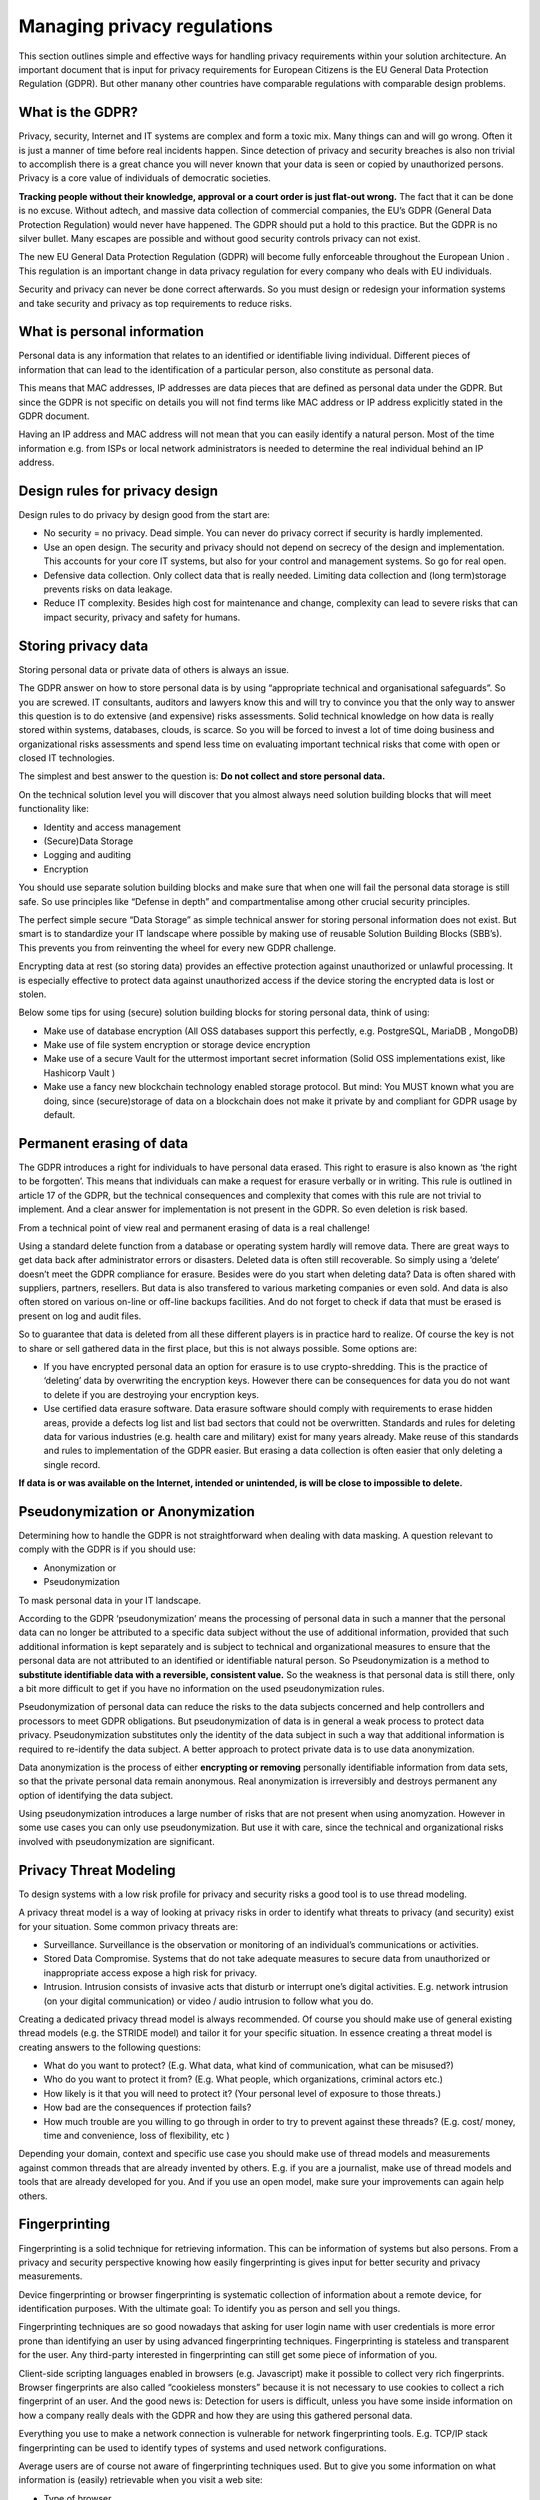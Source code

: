 
Managing privacy regulations
==============================

This section outlines simple and effective ways for handling privacy requirements within your solution architecture. An important document that is input for privacy requirements for European Citizens is the EU General Data Protection Regulation (GDPR). But other manany other countries have comparable regulations with comparable design problems.


What is the GDPR?
----------------------
Privacy, security, Internet  and IT systems are complex and form a toxic mix. Many things can and will go wrong. Often it is just a manner of time before real incidents happen. Since detection of privacy and security breaches is also non trivial to accomplish there is a great chance you will never known that your data is seen or copied by unauthorized persons. Privacy is a core value of individuals of democratic societies. 

**Tracking people without their knowledge, approval or a court order is just flat-out wrong.** The fact that it can be done is no excuse. Without adtech, and massive data collection of commercial companies, the EU’s GDPR (General Data Protection Regulation) would never have happened. The GDPR should put a hold to this practice. But the GDPR is no silver bullet. Many escapes are possible and without good security controls privacy can not exist.

The new EU General Data Protection Regulation (GDPR) will become fully enforceable throughout the European Union . This regulation is an important change in data privacy regulation for every company who deals with EU individuals. 

Security and privacy can never be done correct afterwards. So you must design or redesign your information systems and take security and privacy as top requirements to reduce risks. 

What is personal information
----------------------------------

Personal data is any information that relates to an identified or identifiable living individual. Different pieces of information that can lead to the identification of a particular person, also constitute as personal data. 

This means that MAC addresses, IP addresses are data pieces that are defined as personal data under the GDPR. But since the GDPR is not specific on details you will not find terms like MAC address or IP address explicitly stated in the GDPR document.

Having an IP address and MAC address will not mean that you can easily identify a natural person. Most of the time information e.g. from ISPs or local network administrators is needed to determine the real individual behind an IP address.



Design rules for privacy design
-----------------------------------

Design rules to do privacy by design good from the start are:

* No security = no privacy. Dead simple. You can never do privacy correct if security is hardly implemented.
* Use an open design. The security and privacy should not depend on secrecy of the design and implementation. This accounts for your core IT systems, but also for your control and management systems. So go for real open.
* Defensive data collection. Only collect data that is really needed. Limiting data collection and (long term)storage prevents risks on data leakage.
* Reduce IT complexity. Besides high cost for maintenance and change, complexity can lead to severe risks that can impact security, privacy and safety for humans. 

Storing privacy data
-----------------------

Storing personal data or private data of others is always an issue.

The GDPR answer on how to store personal data is by using  “appropriate technical and organisational safeguards”.  So you are screwed. IT consultants, auditors and lawyers know this and will try to convince you that the only way to answer this question is to do extensive (and expensive) risks assessments. Solid technical knowledge on how data is really stored within systems, databases, clouds, is scarce. So you will be forced to invest a lot of time doing business and organizational risks assessments and spend less time on evaluating important technical risks that come with open or closed IT technologies.

The simplest and best answer to the question is: **Do not collect and store personal data.** 

On the technical solution level you will discover that you almost always need solution building blocks that will meet functionality like:

* Identity and access management
* (Secure)Data Storage
* Logging and auditing
* Encryption

You should use separate solution building blocks and make sure that when one will fail the personal data storage is still safe. So use principles like “Defense in depth” and compartmentalise among other crucial security principles.

The perfect simple secure “Data Storage” as simple technical answer for storing personal information does not exist. But smart is to standardize your IT landscape where possible by making use of reusable Solution Building Blocks (SBB’s). This prevents you from reinventing the wheel for every new GDPR challenge.

Encrypting data at rest (so storing data)  provides an effective protection against unauthorized or unlawful processing. It is especially effective to protect data against unauthorized access if the device storing the encrypted data is lost or stolen.

Below some tips for using (secure) solution building blocks for storing personal data, think of using:

* Make use of database encryption (All OSS databases support this perfectly, e.g. PostgreSQL, MariaDB , MongoDB)
* Make use of file system encryption or storage device encryption
* Make use of a secure Vault for the uttermost important secret information (Solid OSS implementations exist, like Hashicorp Vault )
* Make use a fancy new blockchain technology enabled storage protocol. But mind: You MUST known what you are doing, since (secure)storage of data on a blockchain does not make it private by and compliant for GDPR usage by default. 

Permanent erasing of data
----------------------------

The GDPR introduces a right for individuals to have personal data erased. This right to erasure is also known as ‘the right to be forgotten’. This means that individuals can make a request for erasure verbally or in writing. This rule is outlined in article 17 of the GDPR, but the technical consequences and complexity that comes with this rule are not trivial to implement. And a clear answer for implementation is not present in the GDPR. So even deletion is risk based.

From a technical point of view real and permanent erasing of data is a real challenge!

Using a standard delete function from a database or operating system hardly will remove data. There are great ways to get data back after administrator errors or disasters. Deleted data is often still recoverable. So simply using a ‘delete’ doesn’t meet the GDPR compliance for erasure. Besides were do you start when deleting data? Data is often shared with suppliers, partners, resellers. But data is also transfered to various marketing companies or even sold. And data is also often stored on various on-line or off-line backups facilities. And do not forget to check if data that must be erased is present on log and audit files.

So to guarantee that data is deleted from all these different players is in practice hard to realize. Of course the key is not to share or sell gathered data in the first place, but this is not always possible. Some options are:

* If you have encrypted personal data an option for erasure is to use crypto-shredding. This is the practice of ‘deleting’ data by overwriting the encryption keys. However there can be consequences for data you do not want to delete if you are destroying your encryption keys.
* Use certified data erasure software. Data erasure software should comply with requirements to erase hidden areas, provide a defects log list and list bad sectors that could not be overwritten. Standards and rules for deleting data for various industries (e.g. health care and military) exist for many years already. Make reuse of this standards and rules to implementation of the GDPR easier. But erasing a data collection is  often easier that only deleting a single record.

**If data is or was available on the Internet, intended or unintended, is will be close to impossible to delete.**

Pseudonymization or Anonymization
-----------------------------------

Determining how to handle the GDPR is not straightforward when dealing with data masking.  A question relevant to comply with the GDPR is if you  should use:

* Anonymization or
* Pseudonymization

To mask personal data in your IT landscape.

According to the GDPR ‘pseudonymization’ means the processing of personal data in such a manner that the personal data can no longer be attributed to a specific data subject without the use of additional information, provided that such additional information is kept separately and is subject to technical and organizational measures to ensure that the personal data are not attributed to an identified or identifiable natural person. So Pseudonymization is a method to **substitute identifiable data with a reversible, consistent value.** So the weakness is that personal data is still there, only a bit more difficult to get if you have no information on the used pseudonymization rules.

Pseudonymization of personal data can reduce the risks to the data subjects concerned and help controllers and processors to meet GDPR obligations. But pseudonymization of data is in general a weak process to protect data privacy. Pseudonymization substitutes only the identity of the data subject in such a way that additional information is required to re-identify the data subject. A better approach to protect private data is to use data anonymization.

Data anonymization is the process of either **encrypting or removing** personally identifiable information from data sets, so that the private personal data remain anonymous. Real anonymization is irreversibly and destroys permanent any option of identifying the data subject.

Using pseudonymization introduces a large number of risks that are not present when using anomyzation. However in some use cases you can only use pseudonymization. But use it with care, since the technical and organizational risks involved with pseudonymization are significant.


Privacy Threat Modeling
-------------------------
To design systems with a low risk profile for privacy and security risks a good tool is to use thread modeling.

A privacy threat model is a way of looking at privacy risks in order to identify what threats to privacy (and security) exist for your situation. Some common privacy threats are:

-  Surveillance. Surveillance is the observation or monitoring of an individual’s communications or activities.
-  Stored Data Compromise. Systems that do not take adequate measures to secure data from unauthorized or inappropriate access expose a high risk for privacy.
-  Intrusion. Intrusion consists of invasive acts that disturb or interrupt one’s digital activities. E.g. network intrusion (on your digital communication) or video / audio intrusion to follow what you do.

Creating a dedicated privacy thread model is always recommended. Of course you should make use of general existing thread models (e.g. the STRIDE model) and tailor it for your specific situation. In essence creating a threat model is creating answers to the following questions:

- What do you want to protect? (E.g. What data, what kind of communication, what can be misused?)
- Who do you want to protect it from? (E.g. What people, which organizations, criminal actors etc.)
- How likely is it that you will need to protect it? (Your personal level of exposure to those threats.)
- How bad are the consequences if protection fails?
- How much trouble are you willing to go through in order to try to prevent against these threads? (E.g. cost/ money, time and convenience, loss of flexibility, etc )

Depending your domain, context and specific use case you should make use of thread models and measurements against common threads that are already invented by others. E.g. if you are a journalist, make use of thread models and tools that are already developed for you. And if you use an open model, make sure your improvements can again help others.

Fingerprinting
---------------------

Fingerprinting is a solid technique for retrieving information. This can be information of systems but also persons. From a privacy and security perspective knowing how easily fingerprinting is gives input for better security and privacy measurements.

Device fingerprinting or browser fingerprinting is systematic collection of information about a remote device, for identification purposes. With the ultimate goal: To identify you as person and sell you things.

Fingerprinting techniques are so good nowadays that asking for user login name with user credentials is more error prone than identifying an user by using advanced fingerprinting techniques. Fingerprinting is stateless and transparent for the user. Any third-party interested in fingerprinting can still get some piece of information of you.

Client-side scripting languages enabled in browsers (e.g. Javascript) make it possible to collect very rich fingerprints. Browser fingerprints are also called “cookieless monsters” because it is not necessary to use cookies to collect a rich fingerprint of an user. And the good news is: Detection for users is difficult, unless you have some inside information on how a company really deals with the GDPR and how they are using this gathered personal data.

Everything you use to make a network connection is vulnerable for network fingerprinting tools. E.g. TCP/IP stack fingerprinting can be used to identify types of systems and used network configurations.

Average users are of course not aware of fingerprinting techniques used. But to give you some information on what information is (easily) retrievable when you visit a web site:

* Type of browser
* Language
* Color Depth used
* Screen Resolution
* Timezone
* Information on browser session storage
* Information if a browser has IE specific ‘AddBehavior’
* CPU class of your machine
* Platform (Operating system)
* DoNotTrack settings enabled in your browser
* Full list of installed fonts (maintaining their order, which increases the entropy)
* Information on Plugins (IE included)
* Information on AdBlockers  installed
* Information if the user has tampered with its languages settings in the browser
* Information if the user has tampered with its screen resolution in the browser
* Information if the user has tampered with its OS settings
* Information if the user tampered with its browser settings
* Touch screen detection and capabilities
* Pixel Ratio
* Number of logical processors available to the user browser or device
* Device memory
* Microphone, Camera (in use, present etc)

And this list is not even complete. Storing this information or pieces of this information will expose some of your privacy. Various researchers have shown that the accuracy to identify users using only finger printing technique is highly accurate. Even better than user a password or two phase authentication. 

Using tools like Fingerprint2 (see `OSS Privacy Applications. <http://security-and-privacy-reference-architecture.readthedocs.io/en/latest/12.2-oss-privacy-productslist.html>`_) within your Secure Software Development Life Cycle Processes will minimize the risks that third party service providers you use for your Internet facing systems (rich websites) are a risk for your GDPR compliance efforts. If you have a good valid reason to use fingerprinting techniques to identify your users you should ask for permission from your users if you want to meet the GDPR.


Protecting Privacy
-------------------

Despite the fact that the GDPR document starts with **"The protection of natural persons in relation to the processing of personal data is a fundamental right”** it is very hard for users and service provides to protect these rights. This because making it impossible to trace communication by third parties, including governments is very difficult. Most governments are still not very kind for persons with other principles. So there is a real need to make it possible to make tracing of communication impossible without throwing giving away all the benefits of current Internet communication technologies.

Using secure communication (e.g. VPN , HTTPS ) is almost a must have to be GDPR compliant. Encrypting data whilst it is being transferred from one device to another provides effective protection against interception of the communication by a third party whilst the data is in transfer.

There are some good FOSS tools available to protect your privacy if you have a hostile government and must protect your communication. E.g. take a look at Streisand, but a full list can be found in the section 'OSS Privacy Applications' 


Dealing with metadata
-----------------------

To meet the GDPR requirements you should be aware of the risk of exposing personal information by metadata in documents. So make use of metada anonymisation.

Metadata is data that consists of information that characterizes data (e.g. Word documents, pictures, music files, etc). In essence, metadata answers who, what, when, where, why, and how about every facet of the data that is being characterized. Metadata within a file can contain a lot of privacy related data.  Office documents like pdf or MSOffice automatically add author, company information and revision information(e.g. who changed what)  to documents and spreadsheets. Under the GDPR you are not by default allowed to disclose this metadata information on the web.

When you distribute information or publish information on the Internet you must check if metadata in document is still present and if you are allowed to expose this information. In most cases you do not want the metadata exposed. To solve this problem a lot of tools exist that claim to strip all metadata for you from Office Documents (MSWord, PDF, etc). However in most cases these tools work far from perfect and give you a false feeling of security. For examples, images embedded inside PDF documents may not be cleaned and images also contain metadata information.

From a GDPR perspective you must be sure that no metadata is present by accident in documents you publish. So before publishing documents you should convert documents to a format that do not contain any metadata at all: E.g. plain-text document. But be aware and very careful: every format can be watermarked, so also even plain text documents! E.g. by using white space steganography.  Steganography is the science of concealing messages in other messages. In this digital age with a lot of companies and governments following your communication, steganography provides still a good way for hiding messages.



GDPR tools
------------

https://ico.org.uk/for-organisations/resources-and-support/data-protection-self-assessment/

Specific GDRP References
---------------------------


The only official EC site regarding the GDPR. Note that a lot of sites pretend to be official EC sites, but are setup by commercial companies!
https://ec.europa.eu/info/law/law-topic/data-protection_en 

The GDPR official text: http://eur-lex.europa.eu/legal-content/EN/TXT/HTML/?uri=CELEX:32016R0679&from=EN 

